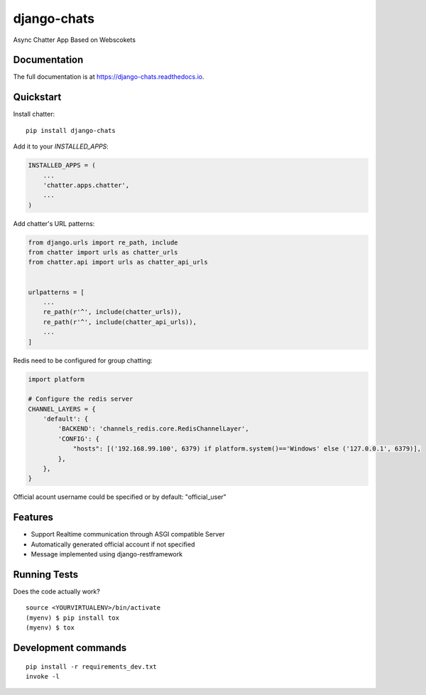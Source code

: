 =============================
django-chats
=============================

.. image:: https://badge.fury.io/py/django-chats.svg
    :target: https://badge.fury.io/py/django-chats

.. image:: https://travis-ci.org/Ming-Lyu/chatter.svg?branch=master
    :target: https://travis-ci.org/Ming-Lyu/chatter

.. image:: https://codecov.io/gh/Ming-Lyu/chatter/branch/master/graph/badge.svg
    :target: https://codecov.io/gh/Ming-Lyu/chatter

Async Chatter App Based on Webscokets

Documentation
-------------

The full documentation is at https://django-chats.readthedocs.io.

Quickstart
----------

Install chatter::

    pip install django-chats


Add it to your `INSTALLED_APPS`:

.. code-block:: python

    INSTALLED_APPS = (
        ...
        'chatter.apps.chatter',
        ...
    )

Add chatter's URL patterns:

.. code-block:: python

    from django.urls import re_path, include
    from chatter import urls as chatter_urls
    from chatter.api import urls as chatter_api_urls


    urlpatterns = [
        ...
        re_path(r'^', include(chatter_urls)),
        re_path(r'^', include(chatter_api_urls)),
        ...
    ]


Redis need to be configured for group chatting:

.. code-block:: python

    import platform
    
    # Configure the redis server
    CHANNEL_LAYERS = {
        'default': {
            'BACKEND': 'channels_redis.core.RedisChannelLayer',
            'CONFIG': {
                "hosts": [('192.168.99.100', 6379) if platform.system()=='Windows' else ('127.0.0.1', 6379)],
            },
        },
    }



Official acount username could be specified or by default: "official_user"


Features
--------

* Support Realtime communication through ASGI compatible Server
* Automatically generated official account if not specified
* Message implemented using django-restframework


Running Tests
-------------

Does the code actually work?

::

    source <YOURVIRTUALENV>/bin/activate
    (myenv) $ pip install tox
    (myenv) $ tox


Development commands
---------------------

::

    pip install -r requirements_dev.txt
    invoke -l

